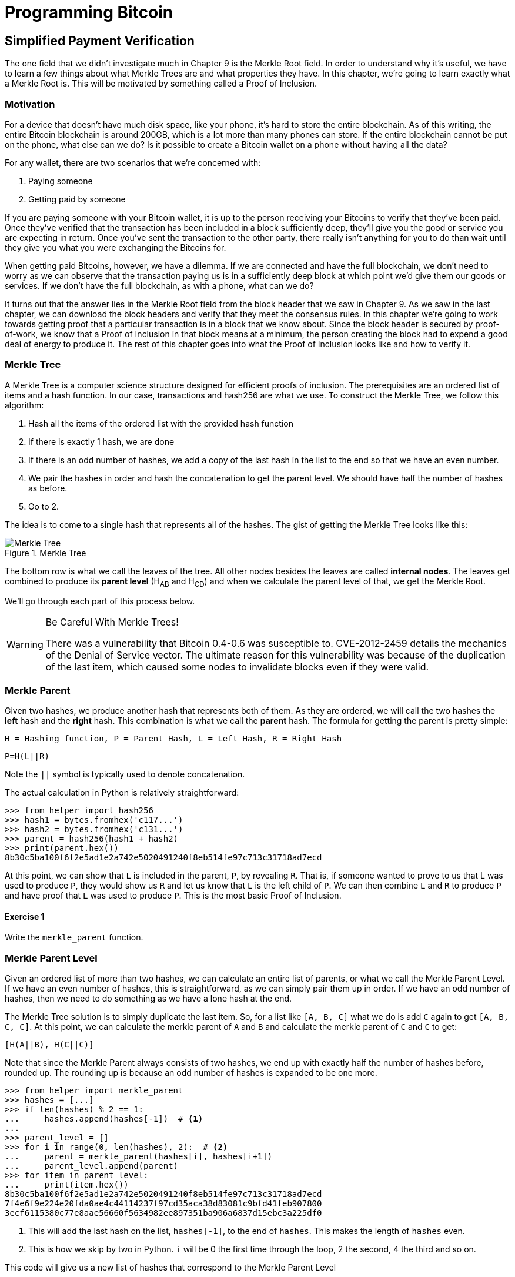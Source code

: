 = Programming Bitcoin
:imagesdir: images

[[chapter_spv]]
== Simplified Payment Verification

[.lead]
The one field that we didn't investigate much in Chapter 9 is the Merkle Root field. In order to understand why it's useful, we have to learn a few things about what Merkle Trees are and what properties they have. In this chapter, we're going to learn exactly what a Merkle Root is. This will be motivated by something called a Proof of Inclusion.

=== Motivation

For a device that doesn't have much disk space, like your phone, it's hard to store the entire blockchain. As of this writing, the entire Bitcoin blockchain is around 200GB, which is a lot more than many phones can store. If the entire blockchain cannot be put on the phone, what else can we do? Is it possible to create a Bitcoin wallet on a phone without having all the data?

For any wallet, there are two scenarios that we're concerned with:

1. Paying someone
2. Getting paid by someone

If you are paying someone with your Bitcoin wallet, it is up to the person receiving your Bitcoins to verify that they've been paid. Once they've verified that the transaction has been included in a block sufficiently deep, they'll give you the good or service you are expecting in return. Once you've sent the transaction to the other party, there really isn't anything for you to do than wait until they give you what you were exchanging the Bitcoins for.

When getting paid Bitcoins, however, we have a dilemma. If we are connected and have the full blockchain, we don't need to worry as we can observe that the transaction paying us is in a sufficiently deep block at which point we'd give them our goods or services. If we don't have the full blockchain, as with a phone, what can we do?

It turns out that the answer lies in the Merkle Root field from the block header that we saw in Chapter 9. As we saw in the last chapter, we can download the block headers and verify that they meet the consensus rules. In this chapter we're going to work towards getting proof that a particular transaction is in a block that we know about. Since the block header is secured by proof-of-work, we know that a Proof of Inclusion in that block means at a minimum, the person creating the block had to expend a good deal of energy to produce it. The rest of this chapter goes into what the Proof of Inclusion looks like and how to verify it.

=== Merkle Tree

A Merkle Tree is a computer science structure designed for efficient proofs of inclusion. The prerequisites are an ordered list of items and a hash function. In our case, transactions and hash256 are what we use. To construct the Merkle Tree, we follow this algorithm:

1. Hash all the items of the ordered list with the provided hash function
2. If there is exactly 1 hash, we are done
3. If there is an odd number of hashes, we add a copy of the last hash in the list to the end so that we have an even number.
4. We pair the hashes in order and hash the concatenation to get the parent level. We should have half the number of hashes as before.
5. Go to 2.

The idea is to come to a single hash that represents all of the hashes. The gist of getting the Merkle Tree looks like this:

.Merkle Tree
image::merkle1.png[Merkle Tree]

The bottom row is what we call the leaves of the tree. All other nodes besides the leaves are called *internal nodes*. The leaves get combined to produce its *parent level* (H~AB~ and H~CD~) and when we calculate the parent level of that, we get the Merkle Root.

We'll go through each part of this process below.

[WARNING]
.Be Careful With Merkle Trees!
====
There was a vulnerability that Bitcoin 0.4-0.6 was susceptible to. CVE-2012-2459 details the mechanics of the Denial of Service vector. The ultimate reason for this vulnerability was because of the duplication of the last item, which caused some nodes to invalidate blocks even if they were valid.
====

=== Merkle Parent

Given two hashes, we produce another hash that represents both of them. As they are ordered, we will call the two hashes the *left* hash and the *right* hash. This combination is what we call the *parent* hash. The formula for getting the parent is pretty simple:

`H = Hashing function, P = Parent Hash, L = Left Hash, R = Right Hash`

`P=H(L||R)`

Note the `||` symbol is typically used to denote concatenation.

The actual calculation in Python is relatively straightforward:

[source,python]
----
>>> from helper import hash256
>>> hash1 = bytes.fromhex('c117...')
>>> hash2 = bytes.fromhex('c131...')
>>> parent = hash256(hash1 + hash2)
>>> print(parent.hex())
8b30c5ba100f6f2e5ad1e2a742e5020491240f8eb514fe97c713c31718ad7ecd
----

At this point, we can show that `L` is included in the parent, `P`, by revealing `R`. That is, if someone wanted to prove to us that L was used to produce `P`, they would show us `R` and let us know that `L` is the left child of `P`. We can then combine `L` and `R` to produce `P` and have proof that `L` was used to produce `P`. This is the most basic Proof of Inclusion.

==== Exercise {counter:exercise}

Write the `merkle_parent` function.

=== Merkle Parent Level

Given an ordered list of more than two hashes, we can calculate an entire list of parents, or what we call the Merkle Parent Level. If we have an even number of hashes, this is straightforward, as we can simply pair them up in order. If we have an odd number of hashes, then we need to do something as we have a lone hash at the end.

The Merkle Tree solution is to simply duplicate the last item. So, for a list like `[A, B, C]` what we do is add `C` again to get `[A, B, C, C]`. At this point, we can calculate the merkle parent of `A` and `B` and calculate the merkle parent of `C` and `C` to get:

`[H(A||B), H(C||C)]`

Note that since the Merkle Parent always consists of two hashes, we end up with exactly half the number of hashes before, rounded up. The rounding up is because an odd number of hashes is expanded to be one more.

[source,python]
----
>>> from helper import merkle_parent
>>> hashes = [...]
>>> if len(hashes) % 2 == 1:
...     hashes.append(hashes[-1])  # <1>
...
>>> parent_level = []
>>> for i in range(0, len(hashes), 2):  # <2>
...     parent = merkle_parent(hashes[i], hashes[i+1])
...     parent_level.append(parent)
>>> for item in parent_level:
...     print(item.hex())
8b30c5ba100f6f2e5ad1e2a742e5020491240f8eb514fe97c713c31718ad7ecd
7f4e6f9e224e20fda0ae4c44114237f97cd35aca38d83081c9bfd41feb907800
3ecf6115380c77e8aae56660f5634982ee897351ba906a6837d15ebc3a225df0
----
<1> This will add the last hash on the list, `hashes[-1]`, to the end of `hashes`. This makes the length of `hashes` even.
<2> This is how we skip by two in Python. `i` will be 0 the first time through the loop, 2 the second, 4 the third and so on.

This code will give us a new list of hashes that correspond to the Merkle Parent Level

==== Exercise {counter:exercise}

Write the `merkle_parent_level` function.

=== Merkle Root

The process of getting the Merkle Root is to calculate successive Merkle Parent Levels until we get a single hash. If, for example, we have items A through G, we combine to get the parent level:

`[H(A||B), H(C||D), H(E||F), H(G||G)]`

Then we combine to get the parent level again:

`[H(H(A||B)||H(C||D)), H(H(E||F)||H(G||G))]`

We are left with just 2 items, which we combine one more time:

`H(H(H(A||B)||H(C||D))||H(H(E||F)||H(G||G)))`

The final hash is called the *Merkle Root*. Each level will halve the number of hashes, so doing this process over and over will eventually result in a single item or the Merkle Root.

[source,python]
----
>>> from helper import merkle_parent_level
>>> hashes = [...]
>>> current_hashes = hashes
>>> while len(current_hashes) > 1:  # <1>
...     current_hashes = merkle_parent_level(current_hashes)
...
>>> print(current_hashes[0].hex())  # <2>
acbcab8bcc1af95d8d563b77d24c3d19b18f1486383d75a5085c4e86c86beed6
----
<1> We loop until there's 1 hash left.
<2> We've exited the loop so there should only be 1 item

==== Exercise {counter:exercise}

Write the `merkle_root` function.

=== Merkle Root in Blocks

The way we calculate the Merkle Root in Blocks should be pretty straightforward, but due to endian-ness issues, this turns out to be a bit counterintuitive. Specifically, we have to calculate the hash of a transaction and use the little-endian ordering as the leaves for the Merkle Tree. After we calculate the Merkle Root, we have to again interpret that in little-endian in order to compare against the Merkle Root stored in the block.

In practice, this simply means reversing the hash before we start and reversing the hash at the end.

[source,python]
----
>>> from helper import merkle_root
>>> tx_hashes = [...]
>>> hashes = [h[::-1] for h in tx_hashes]  # <1>
>>> print(merkle_root(hashes)[::-1].hex())  # <2>
654d6181e18e4ac4368383fdc5eead11bf138f9b7ac1e15334e4411b3c4797d9
----
<1> This reverses each hash before we begin using a *list comprehension*
<2> This reverses the root at the end

To make this calculatable for a `Block`, we have to adjust the class a bit:

[source,python]
----
    
class Block:

    def __init__(self, version, prev_block, merkle_root,
                 timestamp, bits, nonce, tx_hashes=None):  # <1>
        self.version = version
        self.prev_block = prev_block
        self.merkle_root = merkle_root
        self.timestamp = timestamp
        self.bits = bits
        self.nonce = nonce
        self.tx_hashes = tx_hashes
----
<1> We now allow the transaction hashes to be set as part of the initialization of the block. The hashes have to be ordered.

As a full node, if we are given all of the transactions, we can now calculate the Merkle Root and check that the Merkle Root is what we expect.

==== Exercise {counter:exercise}

Write the `validate_merkle_root` method for `Block`.

=== Using a Merkle Tree 

Now that we know how a Merkle Tree is constructed, we can now use it to get a Proof of Inclusion. For nodes that don't have the entire blockchain, they can get proofs that certain transactions were included in a block without having to know all the transactions of a block.

.Merkle Proof
image::merkleproof.png[Merkle Proof]

Say that we have two transactions that we are interested in, which would be the hashes represented by the green boxes, H~K~ and H~N~ above. A full node can prove to us that these transactions were a part of the block by sending us all of the hashes marked by blue boxes, H~ABCDEFGH~, H~IJ~, H~L~, H~M~ and H~OP~. We would then perform these calculations:

* H~KL~ = merkle_parent(H~K~, H~L~)
* H~MN~ = merkle_parent(H~M~, H~N~)
* H~IJKL~ = merkle_parent(H~IJ~, H~KL~)
* H~MNOP~ = merkle_parent(H~MN~, H~OP~)
* H~IJKLMNOP~ = merkle_parent(H~IJKL~, H~MNOP~)
* H~ABCDEFGHIJKLMNOP~ = merkle_parent(H~ABCDEFGH~, H~IJKLMNOP~)

The Merkle Root is H~ABCDEFGHIJKLMNOP~, which we can check against the block header whose proof-of-work we've already validated.

[NOTE]
.How secure is an SPV proof?
====
The full node can send us a limited amount of information about the block and the light client can recalculate the Merkle Root, which can then be verified against the block header. This does not guarantee that the transaction is in the blockchain, but it does assure the light client that the full node would have had to spend a lot of hashing power and thus energy creating a valid proof-of-work. As long as the reward for creating such a proof-of-work is greater than the amounts in the transactions, the light client can at least know that the full node has no clear economic incentive to lie.

Since block headers can be requested from multiple nodes, light clients have an easy way to verify if one node is trying to show them block headers that are not the longest. It only takes a single honest node to invalidate 100 dishonest ones since proof-of-work is objective. Therefore, isolation of a light client (that is, control of who the light client is connected to) is required to deceive in this way. The security of SPV requires that there be lots of honest nodes on the network.

In other words, light client security is based on a robust network of nodes and a little bit of game theory based on economic incentives. For small transactions relative to the block subsidy (currently 12.5 BTC), there's probably little to worry about. For large transactions (say 100 BTC), the full nodes, if they're controlled by your counterparty, may have economic incentive to deceive you. Transactions that large should generally be done using a full node.
====

=== Merkle Block

The full node needs to send the information about the tree structure and which hash is at which position in the Merkle Tree. A light client then needs to be able to reconstruct the partial Merkle Tree to validate the transaction. The format in which the full node communicates this to the light client is using something called a Merkle Block.

To understand what's in a Merkle Block, we need to understand a bit about how a Merkle Tree can be traversed. In a typical binary tree, the nodes can be traversed bredth-first or depth-first. Bredth-first traversal would go level by level like this:

.Bredth-First Ordering
image::bredthfirst.png[Bredth First]

The bredth-first ordering goes wider first and traverses each level before going to the one below.

Depth-first ordering is a bit different and looks like this:

.Depth-First Ordering
image::depthfirst.png[Depth First]

The depth-first ordering goes deeper first and traverses the left side before the right side.

.Merkle Proof
image::merkleproof.png[Merkle Proof]

Going back to this diagram, the full node needs to send us the green boxes, H~K~ and H~N~ along with the blue boxes H~ABCDEFGH~, H~IJ~, H~L~, H~M~ and H~OP~. The full node sends us these items by utilizing depth-first ordering, flags and a list of hashes. This allows us to reconstruct the Merkle Root. We'll now go through each step in detail.

==== Merkle Tree Structure

The first thing we need to do is create the general structure of the Merkle Tree. Because Merkle Trees are built from the leaves upward, the only thing we really need is the number of leaves and we'll know the structure. The tree above has 16 leaves, which means we can create an empty Merkle Tree, or a tree with the right nodes, but without the actual hash values:

[source,python]
----
>>> import math
>>> total = 16
>>> max_depth = math.ceil(math.log(total, 2))  # <1>
>>> merkle_tree = []  # <2>
>>> for depth in range(max_depth + 1):  # <3>
...     num_items = math.ceil(total / 2**(max_depth - depth))  # <4>
...     level_hashes = [None] * num_items  # <5>
...     merkle_tree.append(level_hashes)  # <6>
>>> for level in merkle_tree:
...     print(level)
[None]
[None, None]
[None, None, None, None]
[None, None, None, None, None, None, None, None]
[None, None, None, None, None, None, None, None, None, None, None, None, None, None, None, None]
----
<1> Since we halve at every level, log~2~ of the number of leaves gives us how many levels there will be in the Merkle Tree. Note we have to round up using `math.ceil` as we round up for halving at each level. We could also be clever and use `len(bin(total))-2`.
<2> The merkle tree will hold the root level at index 0, the level below at index 1 and so on. In other words, the index is the "depth" from the top.
<3> We have to go up to `max_depth + 1` as `range` goes to 1 less than the second argument in Python.
<4> The number of items at any particular level is the number of total leaves divided by the number of times we've halved, rounded up.
<5> We don't know yet what any of the hashes are, so we set them to `None`
<6> Note again that `merkle_tree` is a list of lists of hashes, or a 2-dimensional array.

==== Exercise {counter:exercise}

Create an empty Merkle Tree with 27 items and print each level.

==== Coding a Merkle Tree

We can now create a `MerkleTree` class.

[source,python]
----
class MerkleTree:
    def __init__(self, total):
        self.total = total
        self.max_depth = math.ceil(math.log(self.total, 2))
        self.nodes = []
        for depth in range(self.max_depth+1):
            num_items = math.ceil(self.total / 2**(self.max_depth - depth))
            level_hashes = [None] * num_items
            self.nodes.append(level_hashes)
        self.current_depth = 0  # <1>
        self.current_index = 0
        
    def __repr__(self):  # <2>
        result = ''
        for depth, level in enumerate(self.nodes):
            for index, h in enumerate(level):
                short = '{}...'.format(h.hex()[:8])
                if depth == self.current_depth and index == self.current_index:
                    result += '*{}*, '.format(short[:-2])
                else:
                    result += '{}, '.format(short)
            result += '\n'
        return result
----
<1> We keep a pointer to a particular node in the tree, which will come in handy later.
<2> We print a representation of the tree.

Given the leaves, we can use this structure to fill in the rest of the tree. If we have every leaf hash, we can do something like this:

[source,python]
----
>>> from merkleblock import MerkleTree
>>> from helper import merkle_parent_level
>>> hex_hashes = [...]
>>> tree = MerkleTree(len(hex_hashes))
>>> tree.nodes[4] = [bytes.fromhex(h) for h in hex_hashes]
>>> tree.nodes[3] = merkle_parent_level(tree.nodes[4])
>>> tree.nodes[2] = merkle_parent_level(tree.nodes[3])
>>> tree.nodes[1] = merkle_parent_level(tree.nodes[2])
>>> tree.nodes[0] = merkle_parent_level(tree.nodes[1])
>>> print(tree)
*597c4baf.*, 
6382df3f..., 87cf8fa3..., 
3ba6c080..., 8e894862..., 7ab01bb6..., 3df760ac..., 
272945ec..., 9a38d037..., 4a64abd9..., ec7c95e1..., 3b67006c..., 850683df..., d40d268b..., 8636b7a3..., 
9745f717..., 5573c8ed..., 82a02ecb..., 507ccae5..., a7a4aec2..., bb626766..., ea6d7ac1..., 45774386..., 76880292..., b1ae7f15..., 9b74f89f..., b3a92b5b..., b5c0b915..., c9d52c5c..., c555bc5f..., f9dbfafc...,
----

This fills the tree and allows us to get the Merkle Root. However, the message from the network may not be giving us all of the leaves. The message might contain some internal nodes as well. We need a more clever way to fill up the tree.

Tree traversal is going to be the way we do this. We can do a depth-first traversal and only fill in the nodes that we can calculate. In order to do this, we need to keep track of some state as to where we are in the tree. We purposefully added the `self.current_depth` and `self.current_index` as a way to keep track of where in the tree we are.

We now need methods to navigate the tree. We'll also include some other useful methods.

[source,python]
----
class MerkleTree:
...
    def up(self):
        self.current_depth -= 1
        self.current_index //= 2
        
    def left(self):
        self.current_depth += 1
        self.current_index *= 2
        
    def right(self):
        self.current_depth += 1
        self.current_index = self.current_index * 2 + 1

    def root(self):
        return self.nodes[0][0]

    def set_current_node(self, value):  # <1>
        self.nodes[self.current_depth][self.current_index] = value

    def get_current_node(self):
        return self.nodes[self.current_depth][self.current_index]
    
    def get_left_node(self):
        return self.nodes[self.current_depth + 1][self.current_index * 2]

    def get_right_node(self):
        return self.nodes[self.current_depth + 1][self.current_index * 2 + 1]

    def is_leaf(self):  # <2>
        return self.current_depth == self.max_depth

    def right_exists(self):  # <3>
        return len(self.nodes[self.current_depth + 1]) > self.current_index * 2 + 1

----
<1> We want the ability to set the current node in the tree to some value.
<2> We will want to know if we are a leaf node
<3> In certain situations, we won't have a right child because we're the right-most node of a level whose child level has an odd number of items.

We can now traverse the tree using the `left`, `right` and `up` methods. Let's use these methods to populate the tree via depth-first traversal:

[source,python]
----
>>> from merkleblock import MerkleTree
>>> from helper import merkle_parent
>>> hex_hashes = [...]
>>> tree = MerkleTree(len(hex_hashes))
>>> tree.nodes[4] = [bytes.fromhex(h) for h in hex_hashes]
>>> while tree.root() is None:  # <1>
...     if tree.is_leaf():  # <2>
...         tree.up()
...     else:
...         left_hash = tree.get_left_node()
...         right_hash = tree.get_right_node()
...         if left_hash is None:  # <3>
...             tree.left()
...         elif right_hash is None:  # <4>
...             tree.right()
...         else:  # <5>
...             tree.set_current_node(merkle_parent(left_hash, right_hash))
...             tree.up()
>>> print(tree)
597c4baf..., 
6382df3f..., 87cf8fa3..., 
3ba6c080..., 8e894862..., 7ab01bb6..., 3df760ac..., 
272945ec..., 9a38d037..., 4a64abd9..., ec7c95e1..., 3b67006c..., 850683df..., d40d268b..., 8636b7a3..., 
9745f717..., 5573c8ed..., 82a02ecb..., 507ccae5..., a7a4aec2..., bb626766..., ea6d7ac1..., 45774386..., 76880292..., b1ae7f15..., 9b74f89f..., b3a92b5b..., b5c0b915..., c9d52c5c..., c555bc5f..., f9dbfafc..., 
----
<1> We are looking to calculate the Merkle Root. As long as we don't have the root, we continue to loop until we do. Each time through the loop is traversing a particular node.
<2> If we are in a leaf node, we already have that hash, so we don't need to do anything but go back up.
<3> If we don't have the left hash, then we need to calculate that first before we can calculate the current node's hash.
<4> If we don't have the right hash, we need it before calculating the current node's hash. Note we already have the left one due to the depth-first traversal.
<5> We have both the left and the right hash so we can combine them to get our current node. Once set, we can go back up.

Note this code will only work when the number of leaves is a power of 2.

To do something a little more robust and allow for the possibility that the parent might be a combination of the left child twice if it's the rightmost node, we have to change things up a bit:

[source,python]
----
>>> from merkleblock import MerkleTree
>>> from helper import merkle_parent_level
>>> hex_hashes = [...]
>>> tree = MerkleTree(len(hex_hashes))
>>> tree.nodes[5] = [bytes.fromhex(h) for h in hex_hashes]
>>> while tree.root() is None:
...     if tree.is_leaf():
...         tree.up()
...     else:
...         left_hash = tree.get_left_node()
...         if left_hash is None:  # <1>
...             tree.left()
...         elif tree.right_exists():  # <2>
...             right_hash = tree.get_right_node()
...             if right_hash is None:  # <3>
...                 tree.right()
...             else:  # <4>
...                 tree.set_current_node(merkle_parent(left_hash, right_hash))
...                 tree.up()
...         else:  # <5>
...             tree.set_current_node(merkle_parent(left_hash, left_hash))
...             tree.up()
>>> print(tree)
0a313864..., 
597c4baf..., 6f8a8190..., 
6382df3f..., 87cf8fa3..., 5647f416..., 
3ba6c080..., 8e894862..., 7ab01bb6..., 3df760ac..., 28e93b98..., 
272945ec..., 9a38d037..., 4a64abd9..., ec7c95e1..., 3b67006c..., 850683df..., d40d268b..., 8636b7a3..., ce26d40b..., 
9745f717..., 5573c8ed..., 82a02ecb..., 507ccae5..., a7a4aec2..., bb626766..., ea6d7ac1..., 45774386..., 76880292..., b1ae7f15..., 9b74f89f..., b3a92b5b..., b5c0b915..., c9d52c5c..., c555bc5f..., f9dbfafc..., 38faf8c8...,
----
<1> We start by checking to see if the left hash is defined. If not, we go to the left node since all internal nodes are guaranteed a left child.
<2> We check here if this node has a right child. This is true unless this node happens to be the right-most node of the level and the child level has an odd number of nodes.
<3> We the see if we have the right hash and if we don't, we go and get it.
<4> If we have both the left and the right hashes, we combine and go up a level.
<5> We are in the situation where we have the left hash, but the right child doesn't exist. That means this is the right-most node of this level so we combine the left hash twice.

We now have code that can traverse the tree for the number of leaves that aren't powers of 2.

==== Merkle Block Command

The node communicating a Merkle Block needs to send us all the hashes we need to verify that the hash is indeed in the Merkle Tree. The `merkleblock` network command does exactly this. We can see what that looks like:

.Parsed `merkleblock`
image::merkleblock.png[merkleblock command]

The first 6 fields are exactly the same as the block header from Chapter 9. The other 4 fields are what help us reconstruct the Merkle Root.

The number of transactions is how many leaves this particular Merkle Tree will have. This allows us to get the right tree structure. We can create an empty tree and start filling in the hashes. There are a bunch of hashes that are given to us as well as flags that denote where the actual hashes go. The flags have to be parsed and the `bytes_to_bits_field` converts the flag bytes to a list of bits (1's and 0's):

[source,python]
----
def bytes_to_bit_field(some_bytes):
    flag_bits = []
    # iterate over each byte of flags
    for byte in some_bytes:
        # iterate over each bit, right-to-left
        for _ in range(8):
            # add the current bit (byte & 1)
            flag_bits.append(byte & 1)
            # rightshift the byte 1
            byte >>= 1
    return flag_bits
----

The ordering for the bytes are a bit strange, but meant to be easy to convert into the bits we need.

==== Exercise {counter:exercise}

Write the `parse` method for `MerkleBlock`.

==== Using Flags and Hashes

The flags are a list of bits that tell us about nodes in depth-first order.

The rules for the flags are:

1. If the node is given to us (blue box in the Figure 11-7), the flag is 0 and the next hash is its hash value.
2. If the node is an internal node and calculated, that is, calculated from its children (dotted outline in the Figure 11-7), the flag is 1.
3. If the node is a leaf node and is a transaction we're interested in (green box in the Figure 11-7), the flag is 1 and the next hash is its hash value.

.Processing a Merkle Block
image::merkleproof2.png[Merkle Blocks and Hashes]

In this particular case, the flags should be 1 for the root node (1), since that hash should be calculated by the client. The left child, H~ABCDEFGH~ (2), is sent, so the flag should be 0 and the hash should go in the list of hashes. From here, we don't need to visit H~ABCD~ or H~EFGH~ since H~ABCDEFGH~ is already sent. Thus, we skip all of its descendents and go straight to the right child of the root node.

The right child, H~IJKLMNOP~ (3) is also calculated so has a flag bit of 1. In order to calculate H~IJKLMNOP~, we need to calculate H~IJKL~ (4) and H~MNOP~ (9). The next item in depth-first order is the left child, H~IJKL~ (4), which is what we go to next. This is once again an internal node that's calculated, so the flag bit is 1. From here, we visit its children H~IJ~ (5) and H~KL~ (6) to calculate H~IJKL~. The left child, H~IJ~ (5) is next in depth-first ordering and that's a blue box or the hash is being given, so the flag is 0 and the hash is added to the list of hashes. H~KL~ (6) is an internal, calculated node so the flag is 1. H~K~ (7) is a leaf node whose presence in the block is being proved so the flag is 1, and its hash is added to the list of hashes. H~L~ (8) is a given node so the flag is 0 and its hash is added to the list of hashes. Going next in depth-first order is H~MNOP~ (9), which is another internal node so the flag is 1. The left child, H~MN~ (10) is another internal node that's calculated, so the flag is 1. H~M~ (11) is being given, so the flag is 0 and its hash added to the list of hashes. H~N~ (12) is of interest, so the flag is 1 and its hash added to the list of hashes. H~OP~ (13) is given, so the flag is 1 and its hash is the final hash added to the list of hashes.

Overall, the flag bits should be:

`1, 0, 1, 1, 0, 1, 1, 0, 1, 1, 0, 1, 0`

There should also be 7 hashes included in the list of hashes:

* H~ABCDEFGH~
* H~IJ~
* H~K~
* H~L~
* H~M~
* H~N~
* H~OP~

This is sufficient information to prove that the green boxes, H~K~ and H~N~ are included in the block with the Merkle Root from the block header.

As you can see in the diagram, the flags apply in depth-first order. Anytime we're given a hash, as with H~ABCDEFGH~, we don't need to visit any of its children or descendants and go straight to H~IJKLMNOP~ instead of H~ABCD~. Flags are a clever mechanism to show us which nodes have which hash.

We can now code a way to populate the Merkle Tree and specifically, the root, given appropriate flags and hashes.

[source,python]
----
class MerkleTree:
...
    def populate_tree(self, flag_bits, hashes):
        while self.root() is None:  # <1>
            if self.is_leaf():  # <2>
                flag_bits.pop(0)  # <3>
                self.set_current_node(hashes.pop(0))  # <4>
                self.up()
            else:
                left_hash = self.get_left_node()
                if left_hash is None:  # <5>
                    if flag_bits.pop(0) == 0:  # <6>
                        self.set_current_node(hashes.pop(0))
                        self.up()
                    else:
                        self.left()  # <7>
                elif self.right_exists():  # <8>
                    right_hash = self.get_right_node()
                    if right_hash is None:  # <9>
                        self.right()
                    else:  # <10>
                        self.set_current_node(merkle_parent(left_hash, right_hash))
                        self.up()
                else:  # <11>
                    self.set_current_node(merkle_parent(left_hash, left_hash))
                    self.up()
        if len(hashes) != 0:  # <12>
            raise RuntimeError('hashes not all consumed {}'.format(len(hashes)))
        for flag_bit in flag_bits:  # <13>
            if flag_bit != 0:
                raise RuntimeError('flag bits not all consumed')
----
<1> As before, the point of creating this Merkle Tree is to validate the root. Each loop iteration is looking at one node and we go until the root is calculated.
<2> For leaf nodes, we are always given the hash.
<3> This is a way in Python to dequeue the next item of the list of flags. We may want to keep track of which hashes are being proven to us by looking at the flag, but for now, we don't.
<4> This is how we get the next item of the list of hashes. We need to set the current node to that hash.
<5> In case we don't know the left child, we might be either given the hash or have to calculate it.
<6> The next flag bit tells us whether we need to calculate this node or not. If the flag is 0, we are given the hash, if the flag is 1, we need to calculate the left (and possibly the right)
<7> We are guaranteed that there's a left child, so calculate that first.
<8> We check that the right node exists. For certain nodes, this may not exist.
<9> At this point, we have the left hash, but not the right, in which case we need to calculate the right node's hash.
<10> We have both the left and the right hash, so we combine them to calculate the current node.
<11> We have the situation where we have the left hash, but the right does not exist. In this case, according to Merkle Tree rules, we combine the left twice.
<12> All hashes must be consumed or we got bad data.
<13> All flag bits must be consumed or we got bad data.

==== Exercise {counter:exercise}

Write the `is_valid` method for `MerkleBlock`

=== Conclusion

It should be obvious at this point why Simplified Payment Verification is useful. However, SPV is not without some significant downsides. The full details are outside the scope of this book, but note that despite the programming being pretty straightforward, most wallets on phones do not use SPV, but simply trust nodes from the wallet vendors. The main drawback of SPV is that nodes you are connecting to know something about the transactions you are intersted in. That is, you lose some privacy by using SPV. This will be covered more in detail in the next chapter as we make Bloom Filters to tell nodes what transactions we are interested in.

